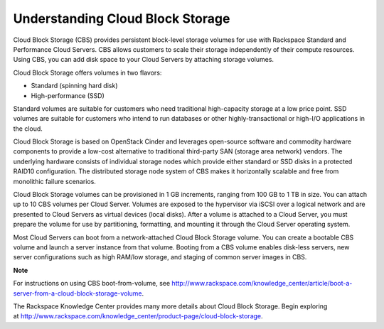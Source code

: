 Understanding Cloud Block Storage
~~~~~~~~~~~~~~~~~~~~~~~~~~~~~~~~~
Cloud Block Storage (CBS) provides persistent block-level storage
volumes for use with Rackspace Standard and Performance Cloud Servers.
CBS allows customers to scale their storage independently of their
compute resources. Using CBS, you can add disk space to your Cloud
Servers by attaching storage volumes.

Cloud Block Storage offers volumes in two flavors:

-  Standard (spinning hard disk)

-  High-performance (SSD)

Standard volumes are suitable for customers who need traditional
high-capacity storage at a low price point. SSD volumes are suitable for
customers who intend to run databases or other highly-transactional or
high-I/O applications in the cloud.

Cloud Block Storage is based on OpenStack Cinder and leverages
open-source software and commodity hardware components to provide a
low-cost alternative to traditional third-party SAN (storage area
network) vendors. The underlying hardware consists of individual storage
nodes which provide either standard or SSD disks in a protected RAID10
configuration. The distributed storage node system of CBS makes it
horizontally scalable and free from monolithic failure scenarios.

Cloud Block Storage volumes can be provisioned in 1 GB increments,
ranging from 100 GB to 1 TB in size. You can attach up to 10 CBS volumes
per Cloud Server. Volumes are exposed to the hypervisor via iSCSI over a
logical network and are presented to Cloud Servers as virtual devices
(local disks). After a volume is attached to a Cloud Server, you must
prepare the volume for use by partitioning, formatting, and mounting it
through the Cloud Server operating system.

Most Cloud Servers can boot from a network-attached Cloud Block Storage
volume. You can create a bootable CBS volume and launch a server
instance from that volume. Booting from a CBS volume enables disk-less
servers, new server configurations such as high RAM/low storage, and
staging of common server images in CBS.

**Note**

For instructions on using CBS boot-from-volume, see
http://www.rackspace.com/knowledge_center/article/boot-a-server-from-a-cloud-block-storage-volume.

The Rackspace Knowledge Center provides many more details about Cloud
Block Storage. Begin exploring
at \ http://www.rackspace.com/knowledge_center/product-page/cloud-block-storage.
